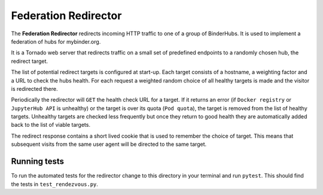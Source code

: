 =====================
Federation Redirector
=====================

The **Federation Redirector** redirects incoming HTTP traffic to one of a
group of BinderHubs. It is used to implement a federation of hubs for
mybinder.org.

It is a Tornado web server that redirects traffic on a small set of predefined
endpoints to a randomly chosen hub, the redirect target.

The list of potential redirect targets is configured at start-up. Each target
consists of a hostname, a weighting factor and a URL to check the hubs health.
For each request a weighted random choice of all healthy targets is made and
the visitor is redirected there.

Periodically the redirector will ``GET`` the health check URL for a target. If
it returns an error (if ``Docker registry`` or ``JupyterHub API`` is unhealthy)
or the target is over its quota (``Pod quota``),
the target is removed from the list of healthy targets.
Unhealthy targets are checked less frequently but once they return to good
health they are automatically added back to the list of viable targets.

The redirect response contains a short lived cookie that is used to remember
the choice of target. This means that subsequent visits from the same user
agent will be directed to the same target.


-------------
Running tests
-------------

To run the automated tests for the redirector change to this directory in
your terminal and run ``pytest``. This should find the tests in
``test_rendezvous.py``.
